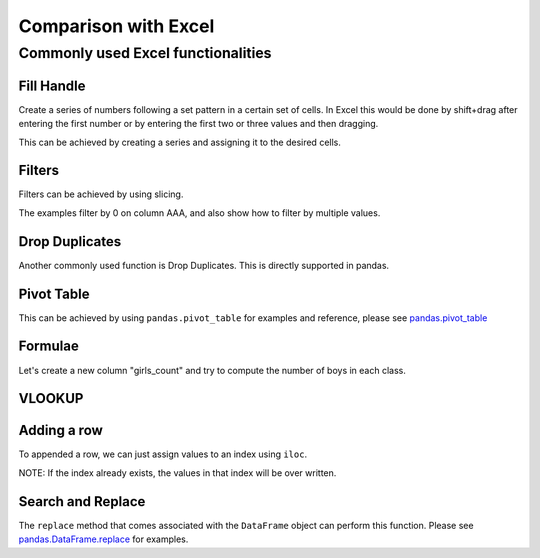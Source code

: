 .. _compare_with_excel:

.. ipython:: python
    :suppress:

    import pandas as pd
    import random
    pd.options.display.max_rows=15

Comparison with Excel
*********************

Commonly used Excel functionalities
-----------------------------------

Fill Handle
~~~~~~~~~~~

Create a series of numbers following a set pattern in a certain set of cells. In
Excel this would be done by shift+drag after entering the first number or by
entering the first two or three values and then dragging.

This can be achieved by creating a series and assigning it to the desired cells.

.. ipython:: python

    df = pd.DataFrame({'AAA': [1] * 8, 'BBB': list(range(0, 8))}); df

    series = list(range(1, 5)); series

    df.iloc[2:(5+1)].AAA = series

    df

Filters
~~~~~~~

Filters can be achieved by using slicing.

The examples filter by 0 on column AAA, and also show how to filter by multiple
values.

.. ipython:: python

   df[df.AAA == 0]

   df[(df.AAA == 0) | (df.AAA == 2)]


Drop Duplicates
~~~~~~~~~~~~~~~

Another commonly used function is Drop Duplicates. This is directly supported in
pandas.

.. ipython:: python

    df = pd.DataFrame({"class": ['A', 'A', 'A', 'B', 'C', 'D'], "student_count": [42, 35, 42, 50, 47, 45], "all_pass": ["Yes", "Yes", "Yes", "No", "No", "Yes"]})

    df.drop_duplicates()

    df.drop_duplicates(["class", "student_count"])


Pivot Table
~~~~~~~~~~~

This can be achieved by using ``pandas.pivot_table`` for examples and reference,
please see `pandas.pivot_table <http://pandas.pydata.org/pandas-docs/stable/generated/pandas.pivot_table.html>`__


Formulae
~~~~~~~~

Let's create a new column "girls_count" and try to compute the number of boys in
each class.

.. ipython:: python

    df["girls_count"]  = [21, 12, 21, 31, 23, 17]; df

    def get_count(row):
        return row["student_count"] - row["girls_count"]

    df["boys_count"] = df.apply(get_count, axis = 1); df


VLOOKUP
~~~~~~~

.. ipython:: python

    df1 = pd.DataFrame({"keys": [1, 2, 3, 4, 5, 6, 7], "first_names": ["harry", "ron",
    "hermione", "rubius", "albus", "severus", "luna"]}); df1

    random_names = pd.DataFrame({"surnames": ["hadrid", "malfoy", "lovegood",
    "dumbledore", "grindelwald", "granger", "weasly", "riddle", "longbottom",
    "snape"], "keys": [ random.randint(1,7) for x in range(0,10) ]})

    random_names

    random_names.merge(df1, on="keys", how='left')

Adding a row
~~~~~~~~~~~~

To appended a row, we can just assign values to an index using ``iloc``.

NOTE: If the index already exists, the values in that index will be over written.

.. ipython:: python

    df1.iloc[7] = [8, "tonks"]; df1


Search and Replace
~~~~~~~~~~~~~~~~~~

The ``replace`` method that comes associated with the ``DataFrame`` object can perform
this function. Please see `pandas.DataFrame.replace <https://pandas.pydata.org/pandas-docs/stable/generated/pandas.DataFrame.replace.html>`__ for examples.
